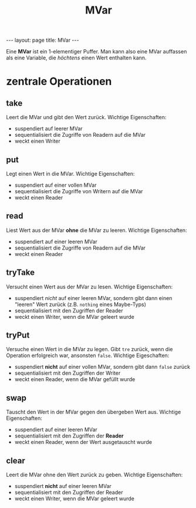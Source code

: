 #+TITLE: MVar
#+STARTUP: content
#+STARTUP: latexpreview
#+STARTUP: inlineimages
#+OPTIONS: toc:nil
#+BEGIN_HTML
---
layout: page
title: MVar
---
#+END_HTML

Eine *MVar* ist ein 1-elementiger Puffer. Man kann also eine MVar
auffassen als eine Variable, die /höchtens/ einen Wert enthalten kann.

* zentrale Operationen

** take

Leert die MVar und gibt den Wert zurück. Wichtige Eigenschaften:

- suspendiert auf leerer MVar
- sequentialisiert die Zugriffe von Readern auf die MVar
- weckt einen Writer

** put

Legt einen Wert in die MVar. Wichtige Eigenschaften:

- suspendiert auf einer vollen MVar
- sequentialisiert die Zugriffe von Writern auf die MVar
- weckt einen Reader

** read

Liest Wert aus der MVar *ohne* die MVar zu leeren. Wichtige
Eigenschaften:

- suspendiert auf einer leeren MVar
- sequentialisiert die Zugriffe von Readern auf die MVar
- weckt einen Reader

** tryTake

Versucht einen Wert aus der MVar zu lesen. Wichtige Eigenschaften:

- suspendiert /nicht/ auf einer leeren MVar, sondern gibt dann einen
  "leeren" Wert zurück (z.B. =nothing= eines Maybe-Typs)
- sequentialisiert mit den Zugriffen der Reader
- weckt einen Writer, wenn die MVar geleert wurde

** tryPut

Versuche einen Wert in die MVar zu legen. Gibt =tre= zurück, wenn die
Operation erfolgreich war, ansonsten =false=. Wichtige Eigeschaften:

- suspendiert *nicht* auf einer vollen MVar, sondern gibt dann =false= zurück
- sequentialisiert mit den Zugriffen der Writer
- weckt einen Reader, wenn die MVar gefüllt wurde

** swap

Tauscht den Wert in der MVar gegen den übergeben Wert aus. Wichtige
Eigenschaften:

- suspendiert auf einer leeren MVar
- sequentialisiert mit den Zugriffen der *Reader*
- weckt einen Reader, wenn der Wert ausgetauscht wurde

** clear

Leert die MVar ohne den Wert zurück zu geben. Wichtige Eigenschaften:

- suspendiert *nicht* auf einer leeren MVar
- sequentialisiert mit den Zugriffen der Reader
- weckt einen Writer, wenn die MVar geleert wurde
